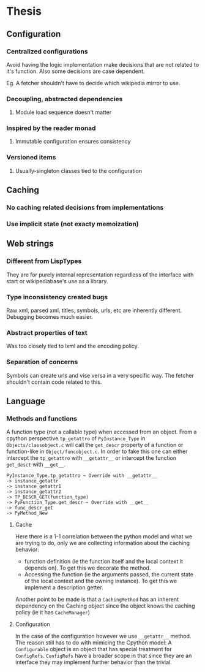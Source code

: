 * Thesis
** Configuration
*** Centralized configurations
    Avoid having the logic implementation make decisions that are not
    related to it's function. Also some decisions are case dependent.

    Eg. A fetcher shouldn't have to decide which wikipedia mirror to
    use.
*** Decoupling, abstracted dependencies
**** Module load sequence doesn't matter
*** Inspired by the reader monad
**** Immutable configuration ensures consistency
*** Versioned items
**** Usually-singleton classes tied to the configuration
** Caching
*** No caching related decisions from implementations
*** Use implicit state (not exacty memoization)
** Web strings
*** Different from LispTypes
    They are for purely internal representation regardless of the
    interface with start or wikipediabase's use as a library.
*** Type inconsistency created bugs
    Raw xml, parsed xml, titles, symbols, urls, etc are inherently
    different. Debugging becomes much easier.
*** Abstract properties of text
    Was too closely tied to lxml and the encoding policy.
*** Separation of concerns
    Symbols can create urls and vise versa in a very specific way. The
    fetcher shouldn't contain code related to this.
** Language
*** Methods and functions
    A function type (not a callable type) when accessed from an
    object. From a cpython perspective =tp_getattro= of
    =PyInstance_Type= in =Objects/classobject.c= will call the
    =get_descr= property of a function or function-like in
    =Object/funcobject.c=. In order to fake this one can either
    intercept the =tp_getattro= with =__getattr__= or intercept the
    function =get_desct= with =__get__=.

    #+BEGIN_EXAMPLE
    PyInstance_Type.tp_getattro ~ Override with __getattr__
    -> instance_getattr
    -> instance_getattr1
    -> instance_getattr2
    -> TP_DESCR_GET(function_type)
    -> PyFunction_Type.get_descr ~ Override with __get__
    -> func_descr_get
    -> PyMethod_New
    #+END_EXAMPLE

**** Cache

     Here there is a 1-1 correlation between the python model and what
     we are trying to do, only we are collecting information about the
     caching behavior:

     - function definition (ie the function itself and the local
       context it depends on). To get this we decorate the method.
     - Accessing the function (ie the arguments passed, the current
       state of the local context and the owning instance). To get
       this we implement a description getter.

     Another point to be made is that a =CachingMethod= has an
     inherent dependency on the Caching object since the object knows
     the caching policy (ie it has =CacheManager=)

**** Configuration

     In the case of the configuration however we use =__getattr__=
     method. The reason still has to do with mimicing the Cpython
     model: A =Configurable= object is an object that has special
     treatment for =ConfigRefs=. =ConfigRefs= have a broader scope in
     that since they are an interface they may implement further
     behavior than the trivial.
